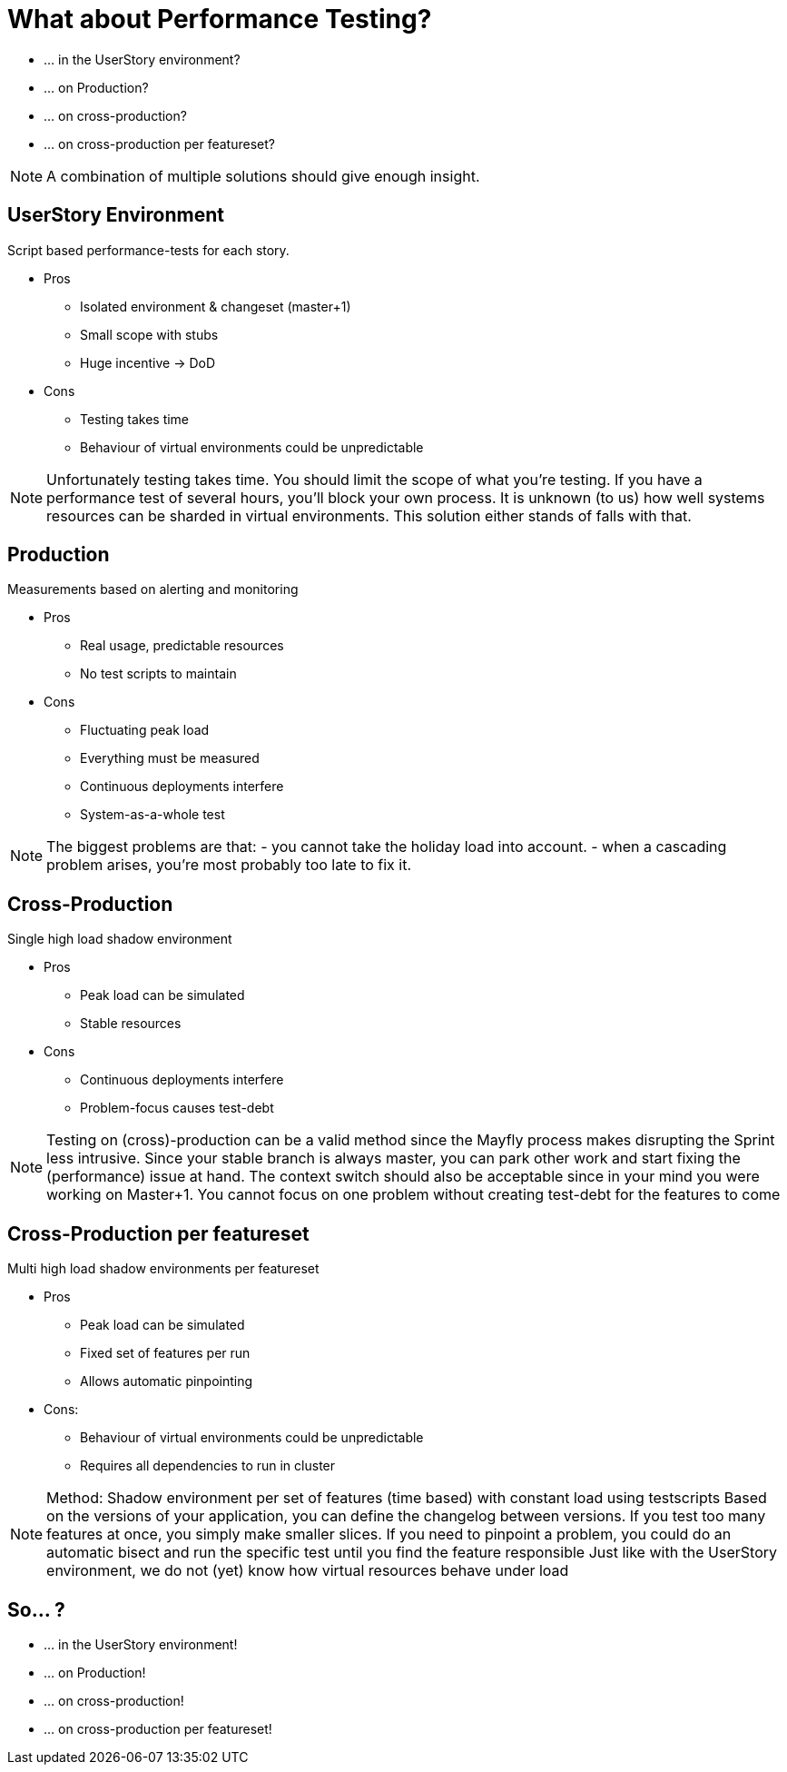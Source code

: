 = What about Performance Testing?

- ... in the UserStory environment?
- ... on Production?
- ... on cross-production?
- ... on cross-production per featureset?

[NOTE.speaker]
--
A combination of multiple solutions should give enough insight.
--

== UserStory Environment
Script based performance-tests for each story.

* Pros
** Isolated environment & changeset (master+1)
** Small scope with stubs
** Huge incentive -> DoD
* Cons
** Testing takes time
** Behaviour of virtual environments could be unpredictable

[NOTE.speaker]
--
Unfortunately testing takes time. You should limit the scope of what you're testing.
If you have a performance test of several hours, you'll block your own process.
It is unknown (to us) how well systems resources can be sharded in virtual environments.
This solution either stands of falls with that.
--

== Production
Measurements based on alerting and monitoring

* Pros
** Real usage, predictable resources
** No test scripts to maintain
* Cons
** Fluctuating peak load
** Everything must be measured
** Continuous deployments interfere
** System-as-a-whole test

[NOTE.speaker]
--
The biggest problems are that:
- you cannot take the holiday load into account.
- when a cascading problem arises, you're most probably too late to fix it.
--

== Cross-Production

Single high load shadow environment

* Pros
** Peak load can be simulated
** Stable resources
* Cons
** Continuous deployments interfere
** Problem-focus causes test-debt

[NOTE.speaker]
--
Testing on (cross)-production can be a valid method since the Mayfly process makes disrupting the Sprint less intrusive.
Since your stable branch is always master, you can park other work and start fixing the (performance) issue at hand.
The context switch should also be acceptable since in your mind you were working on Master+1.
You cannot focus on one problem without creating test-debt for the features to come
--

== Cross-Production per featureset

Multi high load shadow environments per featureset

* Pros
** Peak load can be simulated
** Fixed set of features per run
** Allows automatic pinpointing
* Cons:
** Behaviour of virtual environments could be unpredictable
** Requires all dependencies to run in cluster

[NOTE.speaker]
--
Method: Shadow environment per set of features (time based)
with constant load using testscripts
Based on the versions of your application,
 you can define the changelog between versions.
If you test too many features at once,
 you simply make smaller slices.
If you need to pinpoint a problem, you could do an automatic bisect
and run the specific test until you find the feature responsible
Just like with the UserStory environment,
we do not (yet) know how virtual resources behave under load
--

== So... ?

- ... in the UserStory environment!
- ... on Production!
- ... on cross-production!
- ... on cross-production per featureset!